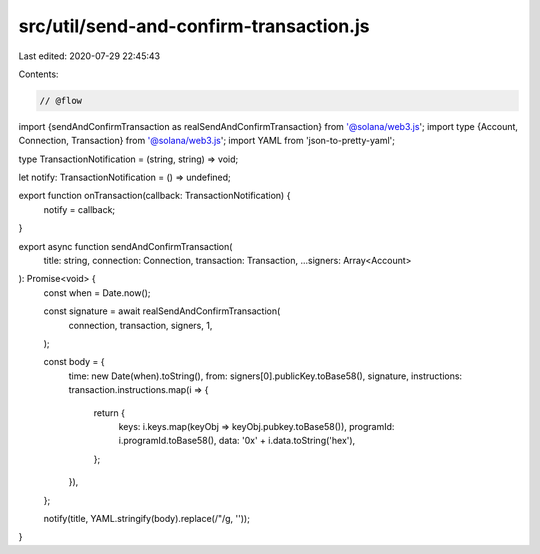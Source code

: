 src/util/send-and-confirm-transaction.js
========================================

Last edited: 2020-07-29 22:45:43

Contents:

.. code-block:: js

    // @flow

import {sendAndConfirmTransaction as realSendAndConfirmTransaction} from '@solana/web3.js';
import type {Account, Connection, Transaction} from '@solana/web3.js';
import YAML from 'json-to-pretty-yaml';

type TransactionNotification = (string, string) => void;

let notify: TransactionNotification = () => undefined;

export function onTransaction(callback: TransactionNotification) {
  notify = callback;
}

export async function sendAndConfirmTransaction(
  title: string,
  connection: Connection,
  transaction: Transaction,
  ...signers: Array<Account>
): Promise<void> {
  const when = Date.now();

  const signature = await realSendAndConfirmTransaction(
    connection,
    transaction,
    signers,
    1,
  );

  const body = {
    time: new Date(when).toString(),
    from: signers[0].publicKey.toBase58(),
    signature,
    instructions: transaction.instructions.map(i => {
      return {
        keys: i.keys.map(keyObj => keyObj.pubkey.toBase58()),
        programId: i.programId.toBase58(),
        data: '0x' + i.data.toString('hex'),
      };
    }),
  };

  notify(title, YAML.stringify(body).replace(/"/g, ''));
}


